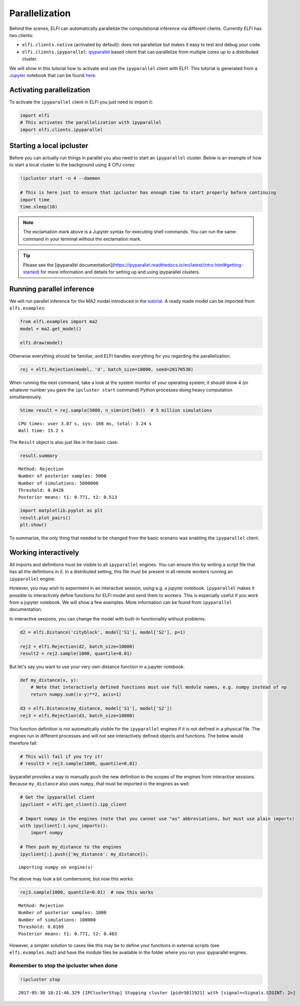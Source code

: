 
Parallelization
===============

Behind the scenes, ELFI can automatically parallelize the computational
inference via different clients. Currently ELFI has two clients:

-  ``elfi.clients.native`` (activated by default): does not parallelize
   but makes it easy to test and debug your code.
-  ``elfi.clients.ipyparallel``:
   `ipyparallel <http://ipyparallel.readthedocs.io/>`__ based client
   that can parallelize from multiple cores up to a distributed cluster.

We will show in this tutorial how to activate and use the
``ipyparallel`` client with ELFI. This tutorial is generated from a
`Jupyter <http://jupyter.org/>`__ notebook that can be found
`here <https://github.com/elfi-dev/notebooks>`__.

Activating parallelization
--------------------------

To activate the ``ipyparallel`` client in ELFI you just need to import
it:

.. code:: python

    import elfi
    # This activates the parallelization with ipyparallel
    import elfi.clients.ipyparallel

Starting a local ipcluster
--------------------------

Before you can actually run things in parallel you also need to start an
``ipyparallel`` cluster. Below is an example of how to start a local
cluster to the background using 4 CPU cores:

.. code:: python

    !ipcluster start -n 4 --daemon
    
    # This is here just to ensure that ipcluster has enough time to start properly before continuing
    import time
    time.sleep(10)

.. note:: The exclamation mark above is a Jupyter syntax for executing shell commands. You can run the same command in your terminal without the exclamation mark.

.. tip:: Please see the [ipyparallel documentation](https://ipyparallel.readthedocs.io/en/latest/intro.html#getting-started) for more information and details for setting up and using ipyparallel clusters.

Running parallel inference
--------------------------

We will run parallel inference for the MA2 model introduced in the
`tutorial <tutorial.html>`__. A ready made model can be imported from
``elfi.examples``:

.. code:: python

    from elfi.examples import ma2
    model = ma2.get_model()
    
    elfi.draw(model)




.. image:: http://research.cs.aalto.fi/pml/software/elfi/docs/0.5/usage/parallelization_files/parallelization_8_0.svg



Otherwise everything should be familiar, and ELFI handles everything for
you regarding the parallelization.

.. code:: python

    rej = elfi.Rejection(model, 'd', batch_size=10000, seed=20170530)

When running the next command, take a look at the system monitor of your
operating system; it should show 4 (or whatever number you gave the
``ipcluster start`` command) Python processes doing heavy computation
simultaneously.

.. code:: python

    %time result = rej.sample(5000, n_sim=int(5e6))  # 5 million simulations


.. parsed-literal::

    CPU times: user 3.07 s, sys: 168 ms, total: 3.24 s
    Wall time: 15.2 s


The ``Result`` object is also just like in the basic case:

.. code:: python

    result.summary


.. parsed-literal::

    Method: Rejection
    Number of posterior samples: 5000
    Number of simulations: 5000000
    Threshold: 0.0428
    Posterior means: t1: 0.771, t2: 0.513


.. code:: python

    import matplotlib.pyplot as plt
    result.plot_pairs()
    plt.show()



.. image:: http://research.cs.aalto.fi/pml/software/elfi/docs/0.5/usage/parallelization_files/parallelization_15_0.png


To summarize, the only thing that needed to be changed from the basic
scenario was enabling the ``ipyparallel`` client.

Working interactively
---------------------

All imports and definitions must be visible to all ``ipyparallel``
engines. You can ensure this by writing a script file that has all the
definitions in it. In a distributed setting, this file must be present
in all remote workers running an ``ipyparallel`` engine.

However, you may wish to experiment in an interactive session, using
e.g. a jupyter notebook. ``ipyparallel`` makes it possible to
interactively define functions for ELFI model and send them to workers.
This is especially useful if you work from a jupyter notebook. We will
show a few examples. More information can be found from ``ipyparallel``
documentation.

In interactive sessions, you can change the model with built-in
functionality without problems:

.. code:: python

    d2 = elfi.Distance('cityblock', model['S1'], model['S2'], p=1)
    
    rej2 = elfi.Rejection(d2, batch_size=10000)
    result2 = rej2.sample(1000, quantile=0.01)

But let's say you want to use your very own distance function in a
jupyter notebook:

.. code:: python

    def my_distance(x, y):
        # Note that interactively defined functions must use full module names, e.g. numpy instead of np
        return numpy.sum((x-y)**2, axis=1)
    
    d3 = elfi.Distance(my_distance, model['S1'], model['S2'])
    rej3 = elfi.Rejection(d3, batch_size=10000)

This function definition is not automatically visible for the
``ipyparallel`` engines if it is not defined in a physical file. The
engines run in different processes and will not see interactively
defined objects and functions. The below would therefore fail:

.. code:: python

    # This will fail if you try it!
    # result3 = rej3.sample(1000, quantile=0.01)

Ipyparallel provides a way to manually ``push`` the new definition to
the scopes of the engines from interactive sessions. Because
``my_distance`` also uses ``numpy``, that must be imported in the
engines as well:

.. code:: python

    # Get the ipyparallel client
    ipyclient = elfi.get_client().ipp_client
    
    # Import numpy in the engines (note that you cannot use "as" abbreviations, but must use plain imports)
    with ipyclient[:].sync_imports():
        import numpy
    
    # Then push my_distance to the engines
    ipyclient[:].push({'my_distance': my_distance});


.. parsed-literal::

    importing numpy on engine(s)


The above may look a bit cumbersome, but now this works:

.. code:: python

    rej3.sample(1000, quantile=0.01)  # now this works




.. parsed-literal::

    Method: Rejection
    Number of posterior samples: 1000
    Number of simulations: 100000
    Threshold: 0.0189
    Posterior means: t1: 0.771, t2: 0.483



However, a simpler solution to cases like this may be to define your
functions in external scripts (see ``elfi.examples.ma2``) and have the
module files be available in the folder where you run your ipyparallel
engines.

Remember to stop the ipcluster when done
~~~~~~~~~~~~~~~~~~~~~~~~~~~~~~~~~~~~~~~~

.. code:: python

    !ipcluster stop


.. parsed-literal::

    2017-05-30 18:21:46.329 [IPClusterStop] Stopping cluster [pid=3011921] with [signal=<Signals.SIGINT: 2>]

